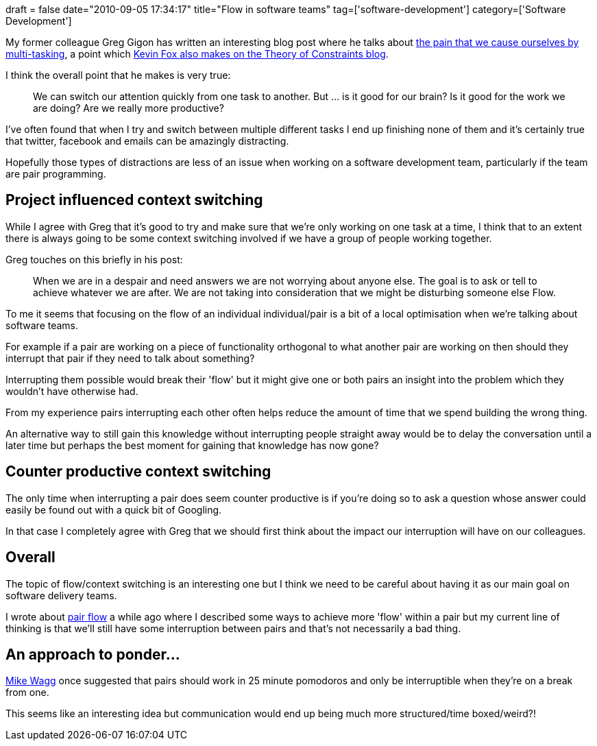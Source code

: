 +++
draft = false
date="2010-09-05 17:34:17"
title="Flow in software teams"
tag=['software-development']
category=['Software Development']
+++

My former colleague Greg Gigon has written an interesting blog post where he talks about http://blog.gigoo.org/2010/08/18/agile-multitasking-context-switching/[the pain that we cause ourselves by multi-tasking], a point which http://theoryofconstraints.blogspot.com/2007/07/multi-tasking-why-projects-take-so-long.html[Kevin Fox also makes on the Theory of Constraints blog].

I think the overall point that he makes is very true:

____
We can switch our attention quickly from one task to another. But ... is it good for our brain? Is it good for the work we are doing? Are we really more productive?
____

I've often found that when I try and switch between multiple different tasks I end up finishing none of them and it's certainly true that twitter, facebook and emails can be amazingly distracting.

Hopefully those types of distractions are less of an issue when working on a software development team, particularly if the team are pair programming.

== Project influenced context switching

While I agree with Greg that it's good to try and make sure that we're only working on one task at a time, I think that to an extent there is always going to be some context switching involved if we have a group of people working together.

Greg touches on this briefly in his post:

____
When we are in a despair and need answers we are not worrying about anyone else. The goal is to ask or tell to achieve whatever we are after. We are not taking into consideration that we might be disturbing someone else Flow.
____

To me it seems that focusing on the flow of an individual individual/pair is a bit of a local optimisation when we're talking about software teams.

For example if a pair are working on a piece of functionality orthogonal to what another pair are working on then should they interrupt that pair if they need to talk about something?

Interrupting them possible would break their 'flow' but it might give one or both pairs an insight into the problem which they wouldn't have otherwise had.

From my experience pairs interrupting each other often helps reduce the amount of time that we spend building the wrong thing.

An alternative way to still gain this knowledge without interrupting people straight away would be to delay the conversation until a later time but perhaps the best moment for gaining that knowledge has now gone?

== Counter productive context switching

The only time when interrupting a pair does seem counter productive is if you're doing so to ask a question whose answer could easily be found out with a quick bit of Googling.

In that case I completely agree with Greg that we should first think about the impact our interruption will have on our colleagues.

== Overall

The topic of flow/context switching is an interesting one but I think we need to be careful about having it as our main goal on software delivery teams.

I wrote about http://www.markhneedham.com/blog/2008/10/17/pair-programming-pair-flow/[pair flow] a while ago where I described some ways to achieve more 'flow' within a pair but my current line of thinking is that we'll still have some interruption between pairs and that's not necessarily a bad thing.

== An approach to ponder\...

http://twitter.com/mikewagg[Mike Wagg] once suggested that pairs should work in 25 minute pomodoros and only be interruptible when they're on a break from one.

This seems like an interesting idea but communication would end up being much more structured/time boxed/weird?!
